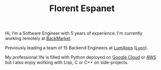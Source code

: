 #+HTML_HEAD: <link rel="stylesheet" type="text/css" href="org.css"/>
#+TITLE: Florent Espanet
#+OPTIONS: html-postamble:nil

#+begin_body
Hi, I'm a Software Engineer with 5 years of experience. I'm currently working remotely at [[https://www.backmarket.com/][BackMarket]].

Previously leading a team of 15 Backend Engineers at [[https://www.lumapps.com][LumApps]] ([[https://www.openstreetmap.org/relation/120965][Lyon]]).

My professional life is filled with Python deployed on [[https://cloud.google.com/][Google Cloud]] or [[http://aws.amazon.com][AWS]] but I also enjoy working with Lisp, C or C++ on side-projects.
#+end_body

#+begin_footer
#+ATTR_HTML: :alt Linkedin Logo :align left
[[https://www.linkedin.com/in/florentespanet][file:icons/linkedin.png]]
#+ATTR_HTML: :alt Github Logo :align left
[[https://github.com/volnt][file:icons/github.png]]
#+ATTR_HTML: :alt StackOverflow Logo :align left
[[http://stackoverflow.com/users/2437219/volent][file:icons/stackoverflow.png]]
#+ATTR_HTML: :alt Twitter Logo :align left
[[https://twitter.com/volent_][file:icons/twitter.png]]
#+end_footer
